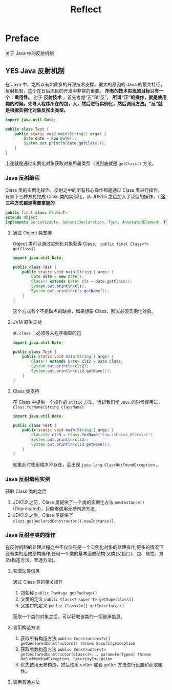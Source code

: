 #+TITLE: Reflect
* Preface
关于 Java 中的反射机制
** YES Java 反射机制
在 Java 中，之所以有如此多的开源技术支撑，很大的原因的 Java 的最大特征，反射机制，这个在日后项目的开发中非常的重要。 *所有的技术实现的目标只有一个：重用性。*
对于 *反射技术* ，首先考虑“正”和“反”， *所谓“正”的操作，就是使用类的时候，先导入程序所在的包，人，然后进行实例化，然后调用方法。“反”就是根据实例化对象反推出类型。*
#+begin_src java
import java.util.Date;

public class Test {
    public static void main(String[] args) {
        Date date = new Date();
        System.out.println(date.getClass());
    }
}
#+end_src
上述就是通过实例化对象获取对象所属类型（说到底就是 ~getClass()~ 方法。
*** Java 反射编程
Class 类的实例化操作，反射之中的所有核心操作都是通过 Class 类进行操作，有如下三种方式完成 Class 类的实例化，从 JDK1.5 之后加入了泛型的操作，（ *这三种方式都是需要掌握的*
#+begin_src java
public final class Class<T>
extends Object
implements Serializable, GenericDeclaration, Type, AnnotatedElement, TypeDescriptor.OfField<Class<?>>, Constable
#+end_src
**** 通过 Object 类支持
Object 类可以通过实例化对象获得 Class， ~public final Class<?> getClass()~
#+begin_src java
import java.util.Date;

public class Test {
    public static void main(String[] args) {
        Date date = new Date();
        Class<? extends Date> cls = date.getClass();
        System.out.println(cls);
        System.out.println(cls.getName());
    }
}
#+end_src

#+RESULTS:
: class java.util.Date
: java.util.Date

这个方式有个不是缺点的缺点，如果想要 Class，那么必须实例化对象。
**** JVM 原生支持
~类.class~ ：必须导入程序相应的包
#+begin_src java
import java.util.Date;

public class Test {
    public static void main(String[] args) {
        Class<? extends Date> cls2 = Date.class;
        System.out.println(cls2);
        System.out.println(cls2.getName());
    }
}

#+end_src

**** Class 类支持
在 Class 中提供一个操作的 ~static~ 方法，当初我们学 ~JDBC~ 的时候使用过， ~Class.forName(String className)~
#+begin_src java
import java.util.Date;

public class Test {
    public static void main(String[] args) {
        Class<?> cls3 = Class.forName("com.itheima.GServlet");
        System.out.println(cls3);
        System.out.println(cls3.getName());
    }
}
#+end_src
如果此时使用程序不存在，会出现 ~java.lang.ClassNotFoundException~ 。

*** Java 反射编程实例
获取 Class 类的之后
1. JDK1.9 之前，Class 类提供了一个类的实例化方法 ~newInstance()~ (Deprecated)，只能够调用无参构造方法.
2. JDK1.9 之后，Class 类提供了 ~clazz.getDeclaredConstructor().newInstance()~.
*** Java 反射与类的操作
在反射机制的处理过程之中不仅仅只是一个实例化对象的处理操作,更多的情况下还有类的组成结构操作,任何一个类的基本组成结构:父类(父接口)、包、属性、方法(构造方法、普通方法)。
**** 获取父类信息
通过 Class 类的相关操作
1. 包名称 ~public Package getPackage()~
2. 父类的定义 ~public Class<? super T> getSuperclass()~
3. 父接口的定义 ~public Class<?>[] getInterfaces()~
获取一个类的对象之后，可以获取该类的一切继承信息。
**** 调用构造方法
1. 获取所有构造方法 ~public Constructor<?>[] getDeclaredConstructors() throws SecurityException~
2. 获取参数构造方法 ~public Constructor<T> getDeclaredConstructor(Class<?>... parameterTypes) throws NoSuchMethodException, SecurityException~
3. 优先使用无参构造，然后使用 setter 或者 getter 方法进行设置和获取属性。
**** 调用普通方法
